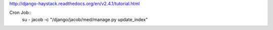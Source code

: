 http://django-haystack.readthedocs.org/en/v2.4.1/tutorial.html

Cron Job::
   su - jacob -c "/django/jacob/med/manage.py update_index"

